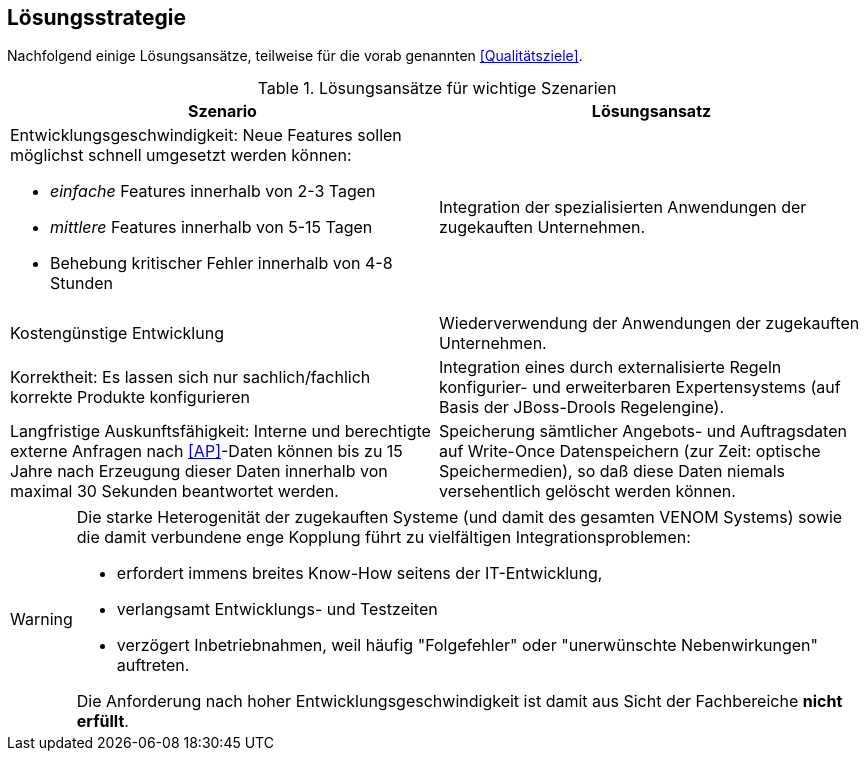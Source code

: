 ifndef::imagesdir[:imagesdir: ../../images]

== Lösungsstrategie

Nachfolgend einige Lösungsansätze, teilweise für die vorab genannten
<<Qualitätsziele>>.

[options="header", cols="4,4"]
.Lösungsansätze für wichtige Szenarien
|===
| Szenario | Lösungsansatz
a| Entwicklungsgeschwindigkeit: Neue Features sollen möglichst schnell umgesetzt werden können:

* _einfache_ Features innerhalb von 2-3 Tagen
* _mittlere_ Features innerhalb von 5-15 Tagen
* Behebung kritischer Fehler innerhalb von 4-8 Stunden

| Integration der spezialisierten Anwendungen der zugekauften Unternehmen. 


| Kostengünstige Entwicklung
| Wiederverwendung der Anwendungen der zugekauften Unternehmen.

| Korrektheit: Es lassen sich nur sachlich/fachlich korrekte Produkte konfigurieren
| Integration eines durch externalisierte Regeln konfigurier- und erweiterbaren
Expertensystems (auf Basis der JBoss-Drools Regelengine).
 
| Langfristige Auskunftsfähigkeit: Interne und berechtigte externe Anfragen nach <<AP>>-Daten können bis zu 15 Jahre nach Erzeugung dieser Daten innerhalb von maximal 30 Sekunden beantwortet werden. 
| Speicherung sämtlicher Angebots- und Auftragsdaten auf Write-Once Datenspeichern
(zur Zeit: optische Speichermedien), so daß diese Daten niemals versehentlich gelöscht werden können.
|===



[WARNING]
--
Die starke Heterogenität der zugekauften Systeme (und damit des gesamten VENOM Systems) 
sowie die damit verbundene enge Kopplung führt 
zu vielfältigen Integrationsproblemen: 

* erfordert immens breites Know-How seitens der IT-Entwicklung, 
* verlangsamt Entwicklungs- und Testzeiten
* verzögert Inbetriebnahmen, weil häufig "Folgefehler" oder "unerwünschte Nebenwirkungen" auftreten. 

Die Anforderung
nach hoher Entwicklungsgeschwindigkeit ist damit aus Sicht der Fachbereiche *nicht erfüllt*.

--